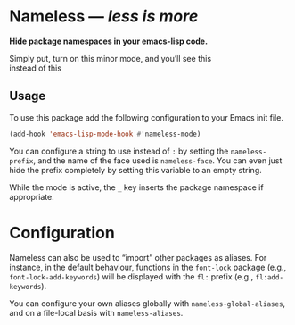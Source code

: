 #+OPTIONS: toc:nil num:nil

* Nameless --- /less is more/
*Hide package namespaces in your emacs-lisp code.*

Simply put, turn on this minor mode, and you’ll see this
[[file:example-nameless-on.png]]\\
instead of this
[[file:example-nameless-off.png]]

** Usage

To use this package add the following configuration to your Emacs init file.

#+BEGIN_SRC emacs-lisp
(add-hook 'emacs-lisp-mode-hook #'nameless-mode)
#+END_SRC

You can configure a string to use instead of ~:~ by setting the
~nameless-prefix~, and the name of the face used is ~nameless-face~.
You can even just hide the prefix completely by setting this variable
to an empty string.

While the mode is active, the =_= key inserts the package namespace if
appropriate.

* Configuration

Nameless can also be used to “import” other packages as aliases. For
instance, in the default behaviour, functions in the ~font-lock~
package (e.g., ~font-lock-add-keywords~) will be displayed with the
~fl:~ prefix (e.g., ~fl:add-keywords~).

You can configure your own aliases globally with
~nameless-global-aliases~, and on a file-local basis with
~nameless-aliases~.
